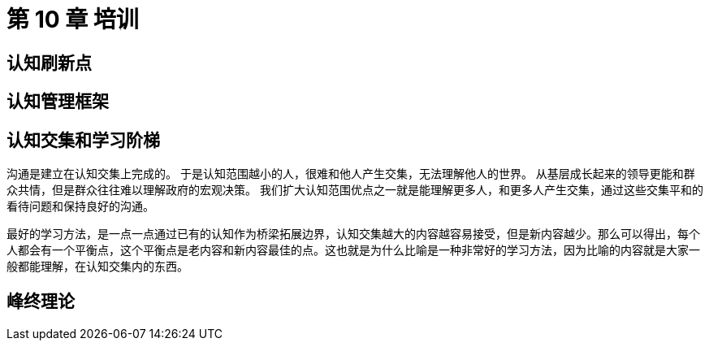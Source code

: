 = 第 10 章 培训

== 认知刷新点

== 认知管理框架

== 认知交集和学习阶梯

沟通是建立在认知交集上完成的。 于是认知范围越小的人，很难和他人产生交集，无法理解他人的世界。 从基层成长起来的领导更能和群众共情，但是群众往往难以理解政府的宏观决策。 我们扩大认知范围优点之一就是能理解更多人，和更多人产生交集，通过这些交集平和的看待问题和保持良好的沟通。

最好的学习方法，是一点一点通过已有的认知作为桥梁拓展边界，认知交集越大的内容越容易接受，但是新内容越少。那么可以得出，每个人都会有一个平衡点，这个平衡点是老内容和新内容最佳的点。这也就是为什么比喻是一种非常好的学习方法，因为比喻的内容就是大家一般都能理解，在认知交集内的东西。

== 峰终理论
